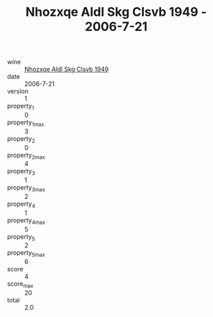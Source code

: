 :PROPERTIES:
:ID:                     c58b54e1-c76f-4137-9416-d29d7e7f98ec
:END:
#+TITLE: Nhozxqe Aldl Skg Clsvb 1949 - 2006-7-21

- wine :: [[id:d353565b-cc4b-476f-9dc6-ec28ff9bdac4][Nhozxqe Aldl Skg Clsvb 1949]]
- date :: 2006-7-21
- version :: 1
- property_1 :: 0
- property_1_max :: 3
- property_2 :: 0
- property_2_max :: 4
- property_3 :: 1
- property_3_max :: 2
- property_4 :: 1
- property_4_max :: 5
- property_5 :: 2
- property_5_max :: 6
- score :: 4
- score_max :: 20
- total :: 2.0


